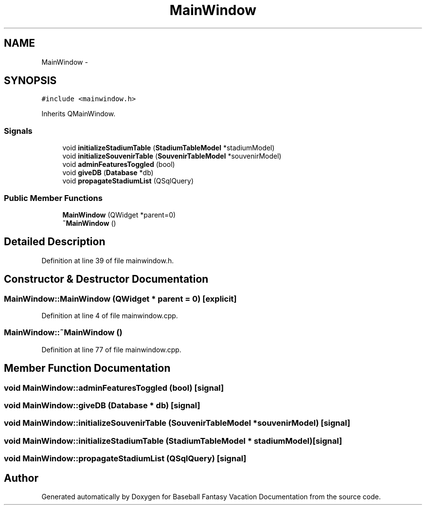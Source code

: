 .TH "MainWindow" 3 "Mon May 16 2016" "Version 1.0" "Baseball Fantasy Vacation Documentation" \" -*- nroff -*-
.ad l
.nh
.SH NAME
MainWindow \- 
.SH SYNOPSIS
.br
.PP
.PP
\fC#include <mainwindow\&.h>\fP
.PP
Inherits QMainWindow\&.
.SS "Signals"

.in +1c
.ti -1c
.RI "void \fBinitializeStadiumTable\fP (\fBStadiumTableModel\fP *stadiumModel)"
.br
.ti -1c
.RI "void \fBinitializeSouvenirTable\fP (\fBSouvenirTableModel\fP *souvenirModel)"
.br
.ti -1c
.RI "void \fBadminFeaturesToggled\fP (bool)"
.br
.ti -1c
.RI "void \fBgiveDB\fP (\fBDatabase\fP *db)"
.br
.ti -1c
.RI "void \fBpropagateStadiumList\fP (QSqlQuery)"
.br
.in -1c
.SS "Public Member Functions"

.in +1c
.ti -1c
.RI "\fBMainWindow\fP (QWidget *parent=0)"
.br
.ti -1c
.RI "\fB~MainWindow\fP ()"
.br
.in -1c
.SH "Detailed Description"
.PP 
Definition at line 39 of file mainwindow\&.h\&.
.SH "Constructor & Destructor Documentation"
.PP 
.SS "MainWindow::MainWindow (QWidget * parent = \fC0\fP)\fC [explicit]\fP"

.PP
Definition at line 4 of file mainwindow\&.cpp\&.
.SS "MainWindow::~MainWindow ()"

.PP
Definition at line 77 of file mainwindow\&.cpp\&.
.SH "Member Function Documentation"
.PP 
.SS "void MainWindow::adminFeaturesToggled (bool)\fC [signal]\fP"

.SS "void MainWindow::giveDB (\fBDatabase\fP * db)\fC [signal]\fP"

.SS "void MainWindow::initializeSouvenirTable (\fBSouvenirTableModel\fP * souvenirModel)\fC [signal]\fP"

.SS "void MainWindow::initializeStadiumTable (\fBStadiumTableModel\fP * stadiumModel)\fC [signal]\fP"

.SS "void MainWindow::propagateStadiumList (QSqlQuery)\fC [signal]\fP"


.SH "Author"
.PP 
Generated automatically by Doxygen for Baseball Fantasy Vacation Documentation from the source code\&.
